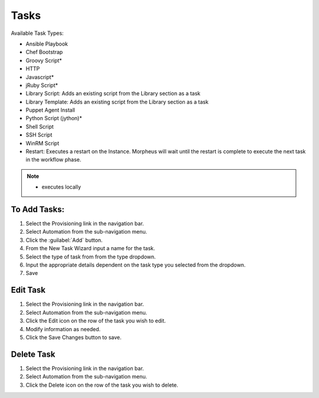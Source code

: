 Tasks
-----

Available Task Types:

* Ansible Playbook
* Chef Bootstrap
* Groovy Script*
* HTTP
* Javascript*
* jRuby Script*
* Library Script: Adds an existing script from the Library section as a task
* Library Template: Adds an existing script from the Library section as a task
* Puppet Agent Install
* Python Script (jython)*
* Shell Script
* SSH Script
* WinRM Script
* Restart: Executes a restart on the Instance. Morpheus will wait until the restart is complete to execute the next task in the workflow phase.

.. NOTE:: * executes locally

To Add Tasks:
^^^^^^^^^^^^^

#. Select the Provisioning link in the navigation bar.
#. Select Automation from the sub-navigation menu.
#. Click the :guilabel:`Add` button.
#. From the New Task Wizard input a name for the task.
#. Select the type of task from from the type dropdown.
#. Input the appropriate details dependent on the task type you selected from the dropdown.
#. Save

Edit Task
^^^^^^^^^

#. Select the Provisioning link in the navigation bar.
#. Select Automation from the sub-navigation menu.
#. Click the Edit icon on the row of the task you wish to edit.
#. Modify information as needed.
#. Click the Save Changes button to save.

Delete Task
^^^^^^^^^^^

#. Select the Provisioning link in the navigation bar.
#. Select Automation from the sub-navigation menu.
#. Click the Delete icon on the row of the task you wish to delete.
